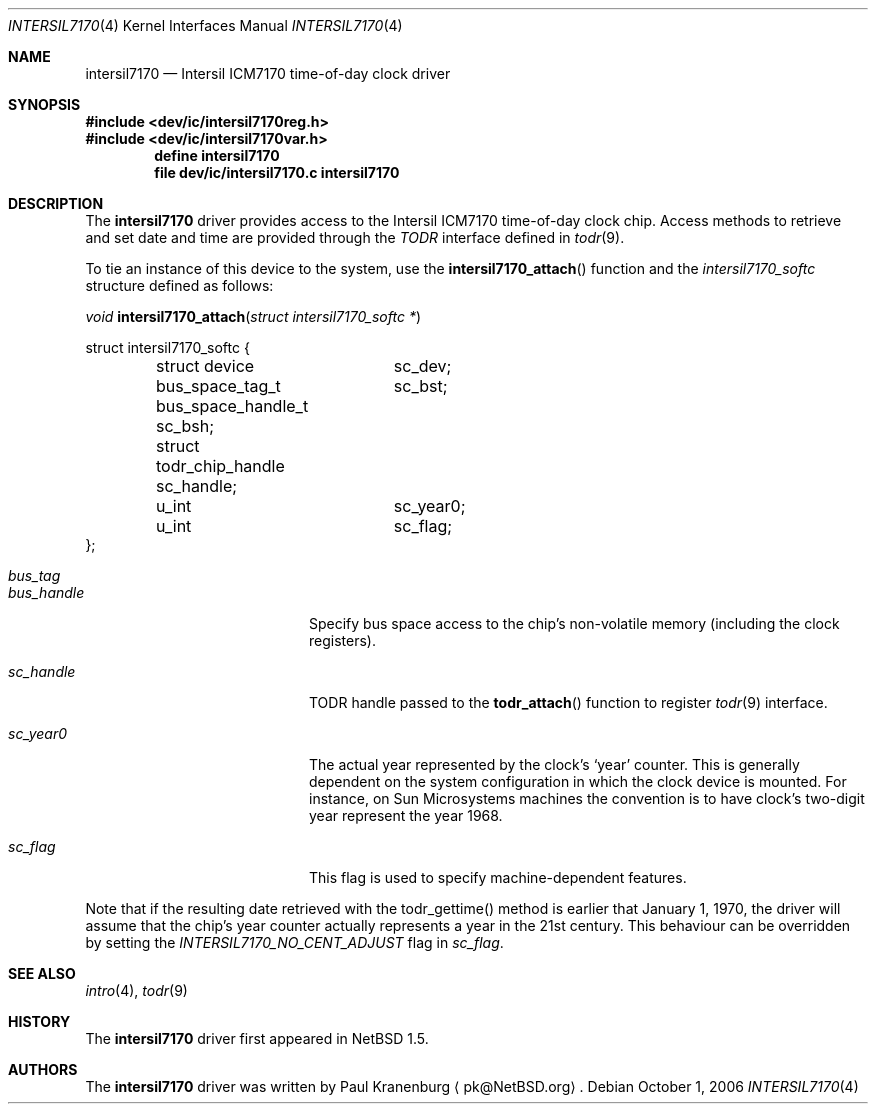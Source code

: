 .\"	intersil7170.4,v 1.12 2008/04/30 13:10:54 martin Exp
.\"
.\" Copyright (c) 2000 The NetBSD Foundation, Inc.
.\" All rights reserved.
.\"
.\" This code is derived from software contributed to The NetBSD Foundation
.\" by Paul Kranenburg.
.\"
.\" Redistribution and use in source and binary forms, with or without
.\" modification, are permitted provided that the following conditions
.\" are met:
.\" 1. Redistributions of source code must retain the above copyright
.\"    notice, this list of conditions and the following disclaimer.
.\" 2. Redistributions in binary form must reproduce the above copyright
.\"    notice, this list of conditions and the following disclaimer in the
.\"    documentation and/or other materials provided with the distribution.
.\"
.\" THIS SOFTWARE IS PROVIDED BY THE NETBSD FOUNDATION, INC. AND CONTRIBUTORS
.\" ``AS IS'' AND ANY EXPRESS OR IMPLIED WARRANTIES, INCLUDING, BUT NOT LIMITED
.\" TO, THE IMPLIED WARRANTIES OF MERCHANTABILITY AND FITNESS FOR A PARTICULAR
.\" PURPOSE ARE DISCLAIMED.  IN NO EVENT SHALL THE FOUNDATION OR CONTRIBUTORS
.\" BE LIABLE FOR ANY DIRECT, INDIRECT, INCIDENTAL, SPECIAL, EXEMPLARY, OR
.\" CONSEQUENTIAL DAMAGES (INCLUDING, BUT NOT LIMITED TO, PROCUREMENT OF
.\" SUBSTITUTE GOODS OR SERVICES; LOSS OF USE, DATA, OR PROFITS; OR BUSINESS
.\" INTERRUPTION) HOWEVER CAUSED AND ON ANY THEORY OF LIABILITY, WHETHER IN
.\" CONTRACT, STRICT LIABILITY, OR TORT (INCLUDING NEGLIGENCE OR OTHERWISE)
.\" ARISING IN ANY WAY OUT OF THE USE OF THIS SOFTWARE, EVEN IF ADVISED OF THE
.\" POSSIBILITY OF SUCH DAMAGE.
.\"
.Dd October 1, 2006
.Dt INTERSIL7170 4
.Os
.Sh NAME
.Nm intersil7170
.Nd
.Tn Intersil ICM7170 time-of-day clock driver
.Sh SYNOPSIS
.In dev/ic/intersil7170reg.h
.In dev/ic/intersil7170var.h
.Cd "define intersil7170"
.Cd "file   dev/ic/intersil7170.c    intersil7170"
.Sh DESCRIPTION
The
.Nm
driver provides access to the
.Tn Intersil ICM7170
time-of-day clock chip.
Access methods to retrieve and set date and time
are provided through the
.Em TODR
interface defined in
.Xr todr 9 .
.Pp
To tie an instance of this device to the system, use the
.Fn intersil7170_attach
function and the
.Fa intersil7170_softc
structure defined as follows:
.Pp
.Ft "void"
.Fn intersil7170_attach "struct intersil7170_softc *"
.Pp
.Bd -literal
struct intersil7170_softc {
	struct device	sc_dev;
	bus_space_tag_t	sc_bst;
	bus_space_handle_t sc_bsh;
	struct todr_chip_handle sc_handle;
	u_int		sc_year0;
	u_int		sc_flag;
};
.Ed
.Pp
.Bl -tag -width Dv -offset indent
.It Fa bus_tag
.It Fa bus_handle
Specify bus space access to the chip's non-volatile memory
.Pq including the clock registers .
.It Fa sc_handle
TODR handle passed to the
.Fn todr_attach
function to register
.Xr todr 9
interface.
.It Fa sc_year0
The actual year represented by the clock's
.Sq year
counter.
This is generally dependent on the system configuration in which
the clock device is mounted.
For instance, on Sun Microsystems machines
the convention is to have clock's two-digit year represent the year 1968.
.It Fa sc_flag
This flag is used to specify machine-dependent features.
.El
.Pp
Note that if the resulting date retrieved with the todr_gettime() method
is earlier that January 1, 1970, the driver will assume that the chip's
year counter actually represents a year in the 21st century.
This behaviour can be overridden by setting the
.Va INTERSIL7170_NO_CENT_ADJUST
flag in
.Fa sc_flag .
.Sh SEE ALSO
.Xr intro 4 ,
.Xr todr 9
.Sh HISTORY
The
.Nm
driver first appeared in
.Nx 1.5 .
.Sh AUTHORS
The
.Nm
driver was written by
.An Paul Kranenburg
.Aq pk@NetBSD.org .
